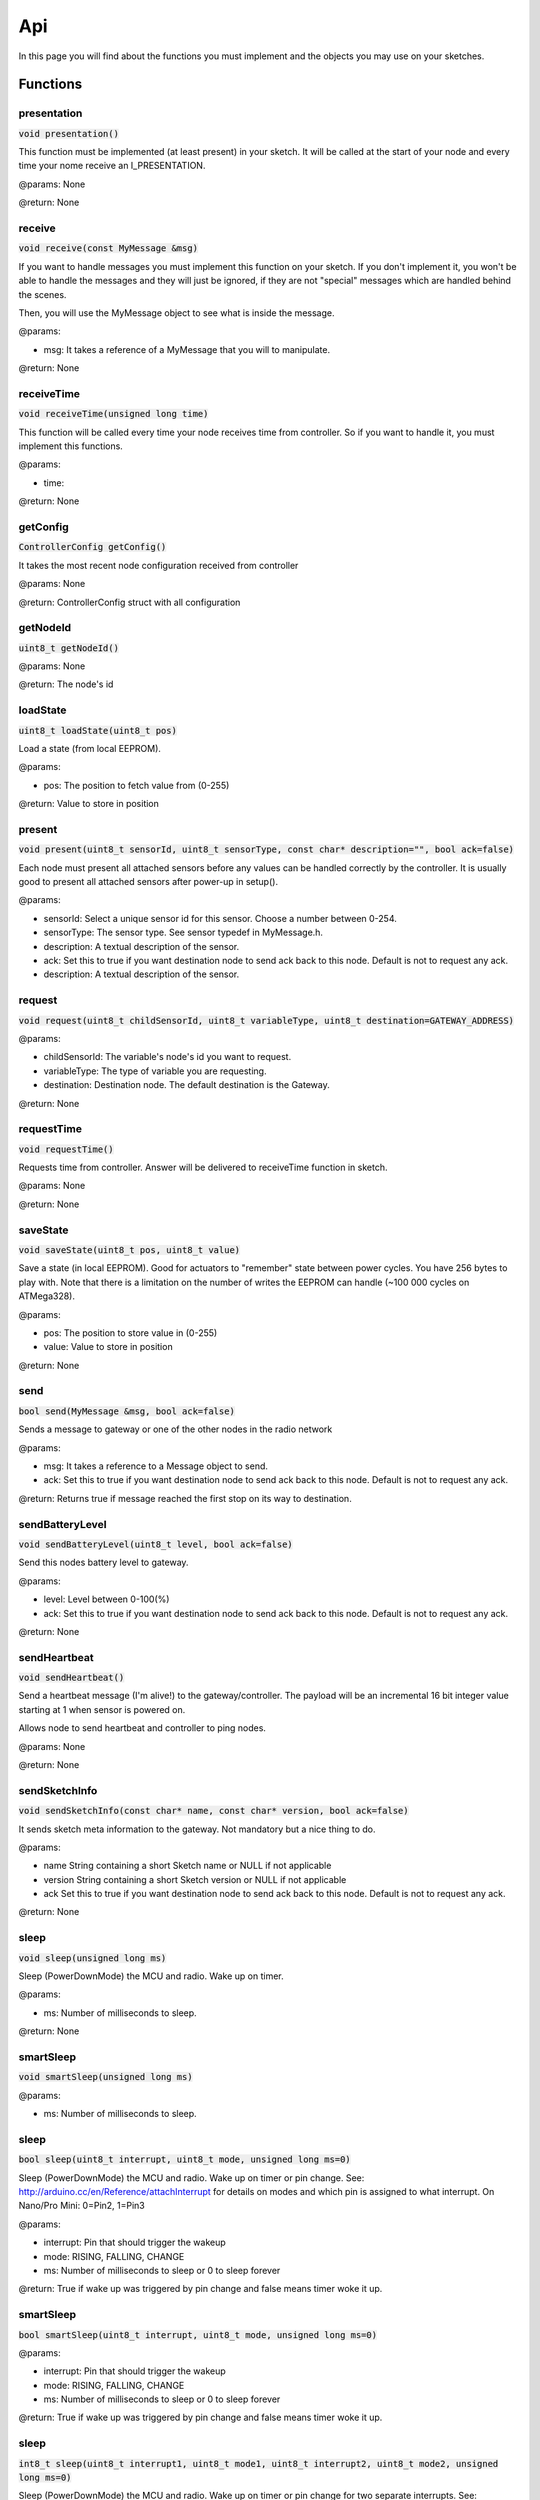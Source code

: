 Api
===

In this page you will find about the functions you must implement and the 
objects you may use on your sketches.

Functions
*********

presentation
^^^^^^^^^^^^

:code:`void presentation()`

This function must be implemented (at least present) in your sketch. It will be 
called at the start of your node and every time your nome receive an 
I_PRESENTATION.

@params: None

@return: None

receive
^^^^^^^

:code:`void receive(const MyMessage &msg)`

If you want to handle messages you must implement this function on your sketch. 
If you don't implement it, you won't be able to handle the messages and they will 
just be ignored, if they are not "special" messages which are handled behind 
the scenes.

Then, you will use the MyMessage object to see what is inside the message.

@params:

- msg: It takes a reference of a MyMessage that you will to manipulate.

@return: None

receiveTime
^^^^^^^^^^^

:code:`void receiveTime(unsigned long time)`

This function will be called every time your node receives time from controller. 
So if you want to handle it, you must implement this functions.

@params:

- time:

@return: None

getConfig
^^^^^^^^^

:code:`ControllerConfig getConfig()`

It takes the most recent node configuration received from controller

@params: None

@return: ControllerConfig struct with all configuration

getNodeId
^^^^^^^^^

:code:`uint8_t getNodeId()`

@params: None

@return: The node's id

loadState
^^^^^^^^^

:code:`uint8_t loadState(uint8_t pos)`

Load a state (from local EEPROM).

@params:

- pos: The position to fetch value from  (0-255)

@return: Value to store in position

present
^^^^^^^

:code:`void present(uint8_t sensorId, uint8_t sensorType, const char* 
description="", bool ack=false)`

Each node must present all attached sensors before any values can be handled correctly by the controller.
It is usually good to present all attached sensors after power-up in setup().

@params:

- sensorId: Select a unique sensor id for this sensor. Choose a number between 0-254.
- sensorType: The sensor type. See sensor typedef in MyMessage.h.
- description: A textual description of the sensor.
- ack: Set this to true if you want destination node to send ack back to this node. 
  Default is not to request any ack.
- description: A textual description of the sensor.

request
^^^^^^^

:code:`void request(uint8_t childSensorId, uint8_t variableType, uint8_t 
destination=GATEWAY_ADDRESS)`

@params:

- childSensorId: The variable's node's id you want to request.
- variableType: The type of variable you are requesting.
- destination: Destination node. The default destination is the Gateway.

@return: None
 
requestTime
^^^^^^^^^^^

:code:`void requestTime()`

Requests time from controller. Answer will be delivered to receiveTime function 
in sketch.

@params: None

@return: None

saveState
^^^^^^^^^

:code:`void saveState(uint8_t pos, uint8_t value)`

Save a state (in local EEPROM). Good for actuators to "remember" state between
power cycles.
You have 256 bytes to play with. Note that there is a limitation on the number
of writes the EEPROM can handle (~100 000 cycles on ATMega328).

@params:

- pos: The position to store value in (0-255)
- value: Value to store in position

@return: None

send
^^^^

:code:`bool send(MyMessage &msg, bool ack=false)`

Sends a message to gateway or one of the other nodes in the radio network

@params:

- msg: It takes a reference to a Message object to send.
- ack: Set this to true if you want destination node to send ack back to this 
  node. Default is not to request any ack.

@return: Returns true if message reached the first stop on its way to 
destination.

sendBatteryLevel
^^^^^^^^^^^^^^^^

:code:`void sendBatteryLevel(uint8_t level, bool ack=false)`

Send this nodes battery level to gateway.

@params:

- level: Level between 0-100(%)
- ack: Set this to true if you want destination node to send ack back to this 
  node. Default is not to request any ack.

@return: None

sendHeartbeat
^^^^^^^^^^^^^

:code:`void sendHeartbeat()`

Send a heartbeat message (I'm alive!) to the gateway/controller.
The payload will be an incremental 16 bit integer value starting at 1 when 
sensor is powered on.

Allows node to send heartbeat and controller to ping nodes.

@params: None

@return: None

sendSketchInfo
^^^^^^^^^^^^^^

:code:`void sendSketchInfo(const char* name, const char* version, 
bool ack=false)`

It sends sketch meta information to the gateway. Not mandatory but a nice thing 
to do.

@params:

- name String containing a short Sketch name or NULL  if not applicable
- version String containing a short Sketch version or NULL if not applicable
- ack Set this to true if you want destination node to send ack back to this 
  node. Default is not to request any ack.

@return: None

sleep
^^^^^

:code:`void sleep(unsigned long ms)`

Sleep (PowerDownMode) the MCU and radio. Wake up on timer.

@params:

- ms: Number of milliseconds to sleep.

@return: None

smartSleep
^^^^^^^^^^

:code:`void smartSleep(unsigned long ms)`

@params:

- ms: Number of milliseconds to sleep.

sleep
^^^^^

:code:`bool sleep(uint8_t interrupt, uint8_t mode, unsigned long ms=0)`

Sleep (PowerDownMode) the MCU and radio. Wake up on timer or pin change.
See: http://arduino.cc/en/Reference/attachInterrupt for details on modes and which pin
is assigned to what interrupt. On Nano/Pro Mini: 0=Pin2, 1=Pin3

@params:

- interrupt: Pin that should trigger the wakeup
- mode: RISING, FALLING, CHANGE
- ms: Number of milliseconds to sleep or 0 to sleep forever

@return: True if wake up was triggered by pin change and false means timer woke 
it up.

smartSleep
^^^^^^^^^^

:code:`bool smartSleep(uint8_t interrupt, uint8_t mode, unsigned long ms=0)`

@params:

- interrupt: Pin that should trigger the wakeup
- mode: RISING, FALLING, CHANGE
- ms: Number of milliseconds to sleep or 0 to sleep forever

@return: True if wake up was triggered by pin change and false means timer woke 
it up.

sleep
^^^^^

:code:`int8_t sleep(uint8_t interrupt1, uint8_t mode1, uint8_t interrupt2, 
uint8_t mode2, unsigned long ms=0)`

Sleep (PowerDownMode) the MCU and radio. Wake up on timer or pin change for two separate interrupts.
See: http://arduino.cc/en/Reference/attachInterrupt for details on modes and which pin
is assigned to what interrupt. On Nano/Pro Mini: 0=Pin2, 1=Pin3

@params:

- interrupt1 First interrupt that should trigger the wakeup
- mode1 Mode for first interrupt (RISING, FALLING, CHANGE)
- interrupt2 Second interrupt that should trigger the wakeup
- mode2 Mode for second interrupt (RISING, FALLING, CHANGE)
- ms Number of milliseconds to sleep or 0 to sleep forever

@return: Pin number wake up was triggered by pin change and negative if 
timer woke it up.

smartSleep
^^^^^^^^^^

:code:`int8_t smartSleep(uint8_t interrupt1, uint8_t mode1, uint8_t interrupt2, 
uint8_t mode2, unsigned long ms=0)`

@params:

- interrupt1 First interrupt that should trigger the wakeup
- mode1 Mode for first interrupt (RISING, FALLING, CHANGE)
- interrupt2 Second interrupt that should trigger the wakeup
- mode2 Mode for second interrupt (RISING, FALLING, CHANGE)
- ms Number of milliseconds to sleep or 0 to sleep forever

@return: Pin number wake up was triggered by pin change and negative if 
timer woke it up.

wait
^^^^

:code:`void wait(unsigned long ms)`

Wait for a specified amount of time to pass.  Keeps process()ing.
This does not power-down the radio nor the Arduino.
Because this calls process() in a loop, it is a good way to wait
in your loop() on a repeater node or sensor that listens to messages.

@params:

- ms: Number of milliseconds to sleep.

@return: None

Objects
*******

MyMessage
^^^^^^^^^

This object will handle incoming and outcoming messages. You must create one 
message for each sensor you have in your node. 

E.g.: 

- :code:`MyMessage msg1(CHILD_ID, CHILD_TYPE);`
- :code:`MyMessage msg2();`

Attributes
----------

:code:`uint8_t last`
    
    8 bit - Id of last node this message passed

:code:`uint8_t sender`

    8 bit - Id of sender node (origin)

:code:`uint8_t destination`
    
    8 bit - Id of destination node

:code:`uint8_t version_length`
    
    2 bit - Protocol version
    
    1 bit - Signed flag
    
    5 bit - Length of payload

:code:`uint8_t command_ack_payload`
    
    3 bit - Command type
    
    1 bit - Request an ack - Indicator that receiver should send an ack back.
    
    1 bit - Is ack messsage - Indicator that this is the actual ack message.
    
    3 bit - Payload data type

:code:`uint8_t type`
    
    8 bit - Type varies depending on command

:code:`uint8_t sensor`

    8 bit - Id of sensor that this message concerns.

:code:`char data[MAX_PAYLOAD + 1];`

    That is the message's payload

Methods
-------

getCommand
~~~~~~~~~~

:code:`uint8_t getCommand()`

@params: None

@return: It returns the value of command (type of message). E.g.: 
C_SET, C_REQ, ...

isAck
~~~~~

:code:`bool isAck()`

@params: None

@return: It return if it is an ack or not.

set
~~~

:code:`MyMessage& set(void* payload, uint8_t length)`

:code:`MyMessage& set(const char* value)`

:code:`MyMessage& set(float value, uint8_t decimals)`

:code:`MyMessage& set(uint8_t value)`

:code:`MyMessage& set(uint32_t value)`

:code:`MyMessage& set(int32_t value)`

:code:`MyMessage& set(uint16_t value)`

:code:`MyMessage& set(int16_t value)`

@params:

- payload:
- length:
- value:
- decimals:

@return: It returns a reference to your MyMessage object.

setDestination
~~~~~~~~~~~~~~

:code:`MyMessage& setDestination(uint8_t destination)`

@params:

- destination

@return: It returns a reference to your MyMessage object.

setSensor
~~~~~~~~~

:code:`MyMessage& setSensor(uint8_t sensor)`

@params:

- sensor

@return: It returns a reference to your MyMessage object.

setType
~~~~~~~

:code:`MyMessage& setType(uint8_t type)`

@params:

- type

@return: It returns a reference to your MyMessage object.

